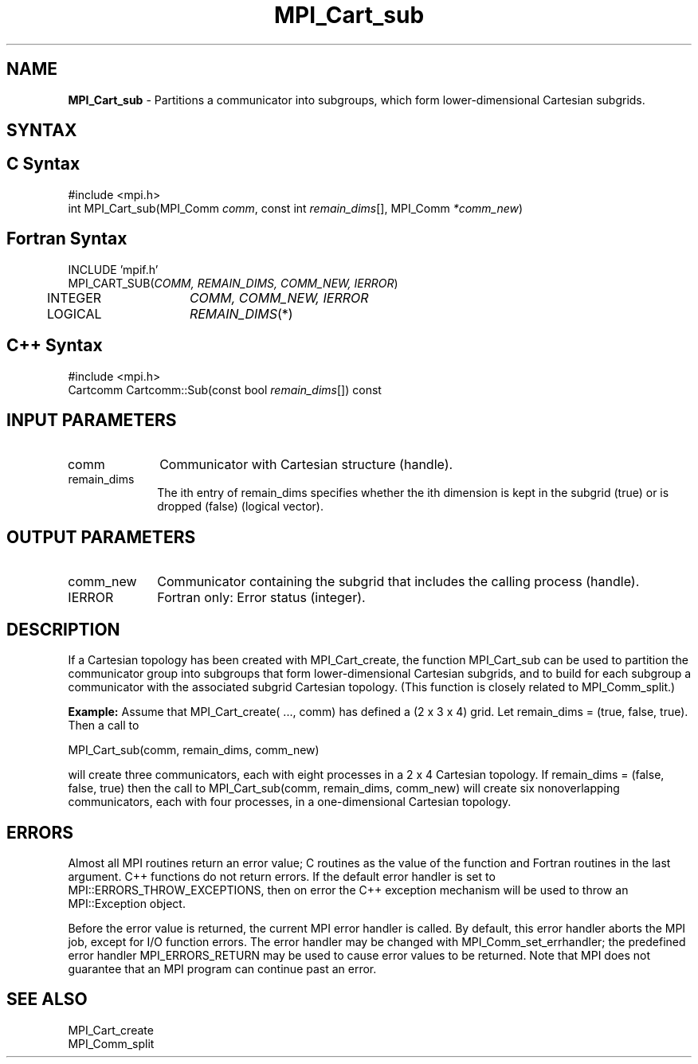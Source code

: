 .\" -*- nroff -*-
.\" Copyright 2013 Los Alamos National Security, LLC. All rights reserved.
.\" Copyright 2010 Cisco Systems, Inc.  All rights reserved.
.\" Copyright 2006-2008 Sun Microsystems, Inc.
.\" Copyright (c) 1996 Thinking Machines Corporation
.\" $COPYRIGHT$
.TH MPI_Cart_sub 3 "Nov 05, 2014" "1.8.4rc1" "Open MPI"
.SH NAME
\fBMPI_Cart_sub \fP \- Partitions a communicator into subgroups, which form lower-dimensional Cartesian subgrids.

.SH SYNTAX
.ft R
.SH C Syntax
.nf
#include <mpi.h>
int MPI_Cart_sub(MPI_Comm \fIcomm\fP, const int\fI remain_dims\fP[], MPI_Comm\fI *comm_new\fP)

.fi
.SH Fortran Syntax
.nf
INCLUDE 'mpif.h'
MPI_CART_SUB(\fICOMM, REMAIN_DIMS, COMM_NEW, IERROR\fP)
	INTEGER	\fICOMM, COMM_NEW, IERROR\fP
	LOGICAL	\fIREMAIN_DIMS\fP(*) 

.fi
.SH C++ Syntax
.nf
#include <mpi.h>
Cartcomm Cartcomm::Sub(const bool \fIremain_dims\fP[]) const

.fi
.SH INPUT PARAMETERS
.ft R
.TP 1i
comm
Communicator with Cartesian structure (handle).
.TP 1i
remain_dims
The ith entry of remain_dims specifies whether the ith dimension is kept in the subgrid (true) or is dropped (false) (logical vector).

.SH OUTPUT PARAMETERS
.ft R
.TP 1i
comm_new
Communicator containing the subgrid that includes the calling process (handle).
.ft R
.TP 1i
IERROR
Fortran only: Error status (integer). 

.SH DESCRIPTION
.ft R
If a Cartesian topology has been created with MPI_Cart_create, the function  MPI_Cart_sub can be used to partition the communicator group into subgroups that form lower-dimensional Cartesian subgrids, and to build for each subgroup a communicator with the associated subgrid Cartesian topology. (This function is closely related to MPI_Comm_split.) 
.sp
\fBExample:\fP Assume that  MPI_Cart_create( \&..., comm) has defined a (2 x 3 x 4)   grid. Let  remain_dims = (true, false, true). Then a call to 
.sp
.nf
    MPI_Cart_sub(comm, remain_dims, comm_new) 
.fi
.sp
will create three communicators, each with eight processes in a 2 x 4 Cartesian topology. If remain_dims = (false, false, true) then the call to MPI_Cart_sub(comm, remain_dims, comm_new) will create six nonoverlapping communicators, each with four processes, in a one-dimensional Cartesian topology.

.SH ERRORS
Almost all MPI routines return an error value; C routines as the value of the function and Fortran routines in the last argument. C++ functions do not return errors. If the default error handler is set to MPI::ERRORS_THROW_EXCEPTIONS, then on error the C++ exception mechanism will be used to throw an MPI::Exception object.
.sp
Before the error value is returned, the current MPI error handler is
called. By default, this error handler aborts the MPI job, except for I/O function errors. The error handler may be changed with MPI_Comm_set_errhandler; the predefined error handler MPI_ERRORS_RETURN may be used to cause error values to be returned. Note that MPI does not guarantee that an MPI program can continue past an error.  

.SH SEE ALSO
.ft R
.sp
.nf
MPI_Cart_create
MPI_Comm_split

